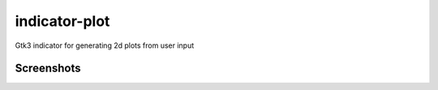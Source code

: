 indicator-plot
==============

Gtk3 indicator for generating 2d plots from user input

Screenshots
~~~~~~~~~~~

.. image:: https://raw.githubusercontent.com/alexpeits/indicator-plot/master/screenshots/panel.png
    :alt: Panel indicator
    :align: center

.. image:: https://raw.githubusercontent.com/alexpeits/indicator-plot/master/screenshots/ready.png
    :alt: Popup
    :align: center

.. image:: https://raw.githubusercontent.com/alexpeits/indicator-plot/master/screenshots/plot.png
    :alt: Popup and plot
    :align: center

